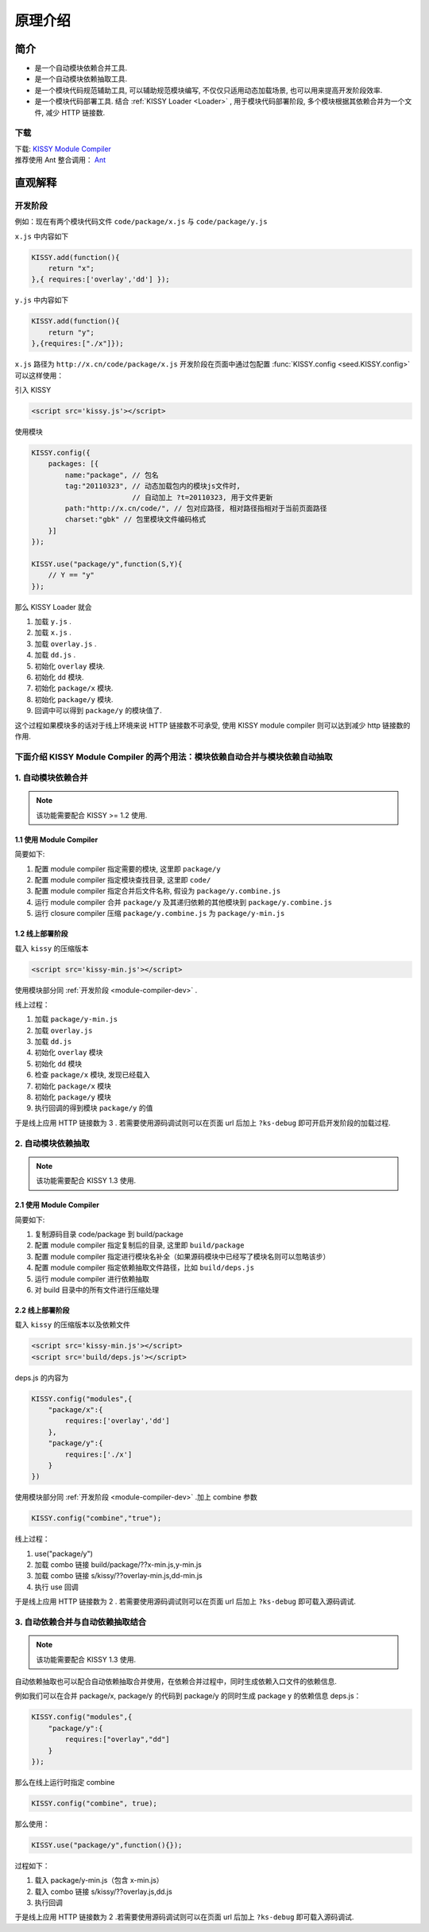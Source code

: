 ﻿.. currentmodule:: module-compiler.

原理介绍
======================================


简介
---------------------------------

* 是一个自动模块依赖合并工具.
* 是一个自动模块依赖抽取工具.
* 是一个模块代码规范辅助工具, 可以辅助规范模块编写, 不仅仅只适用动态加载场景, 也可以用来提高开发阶段效率.
* 是一个模块代码部署工具. 结合 :ref:`KISSY Loader <Loader>` , 用于模块代码部署阶段, 多个模块根据其依赖合并为一个文件, 减少 HTTP 链接数.

下载
~~~~~~~~~~~~~~~~~~~~~~~~~~~~~~~~~~~~~~~~~~~~~

| 下载: `KISSY Module Compiler <https://github.com/kissyteam/kissy-tools/raw/master/module-compiler/module-compiler.jar>`_
| 推荐使用 Ant 整合调用： `Ant <http://ant.apache.org/>`_


直观解释
------------------------------------------------

开发阶段
~~~~~~~~~~~~~~~~~~~~~~~~~~~~~~~~~~~~~~~~~~~

例如：现在有两个模块代码文件 ``code/package/x.js`` 与 ``code/package/y.js``

``x.js`` 中内容如下

.. code-block:: javascript

    KISSY.add(function(){
        return "x";
    },{ requires:['overlay','dd'] });


``y.js`` 中内容如下

.. code-block:: javascript

    KISSY.add(function(){
        return "y";
    },{requires:["./x"]});


``x.js`` 路径为 ``http://x.cn/code/package/x.js`` 开发阶段在页面中通过包配置 :func:`KISSY.config <seed.KISSY.config>` 可以这样使用：

引入 KISSY

.. code-block:: html

    <script src='kissy.js'></script>


.. _module-compiler-dev:

使用模块

.. code-block:: javascript

    KISSY.config({
        packages: [{
            name:"package", // 包名
            tag:"20110323", // 动态加载包内的模块js文件时,
                            // 自动加上 ?t=20110323, 用于文件更新
            path:"http://x.cn/code/", // 包对应路径, 相对路径指相对于当前页面路径
            charset:"gbk" // 包里模块文件编码格式
        }]
    });

    KISSY.use("package/y",function(S,Y){
        // Y == "y"
    });

那么 KISSY Loader 就会


#. 加载 ``y.js`` .
#. 加载 ``x.js`` .
#. 加载 ``overlay.js`` .
#. 加载 ``dd.js`` .
#. 初始化 ``overlay`` 模块.
#. 初始化 ``dd`` 模块.
#. 初始化 ``package/x`` 模块.
#. 初始化 ``package/y`` 模块.
#. 回调中可以得到 ``package/y`` 的模块值了.



这个过程如果模块多的话对于线上环境来说 HTTP 链接数不可承受,
使用 KISSY module compiler 则可以达到减少 http 链接数的作用.


下面介绍 KISSY Module Compiler 的两个用法：模块依赖自动合并与模块依赖自动抽取
~~~~~~~~~~~~~~~~~~~~~~~~~~~~~~~~~~~~~~~~~~~~~~~~~~~~~~~~~~~~~~~~~~~~~~~~~~~~~~~~~~~~~~~~

1. 自动模块依赖合并
~~~~~~~~~~~~~~~~~~~~~~~~~~~~~~~~~~~~~~~~~~~~~~~~~~~~~~~

.. note::

    该功能需要配合 KISSY >= 1.2 使用.



1.1 使用 Module Compiler
!!!!!!!!!!!!!!!!!!!!!!!!!!!!

简要如下:

#. 配置 module compiler 指定需要的模块, 这里即 ``package/y``
#. 配置 module compiler 指定模块查找目录, 这里即 ``code/``
#. 配置 module compiler 指定合并后文件名称, 假设为 ``package/y.combine.js``
#. 运行 module compiler 合并 ``package/y`` 及其递归依赖的其他模块到 ``package/y.combine.js``
#. 运行 closure compiler 压缩 ``package/y.combine.js`` 为 ``package/y-min.js``




1.2 线上部署阶段
!!!!!!!!!!!!!!!!!!!!!!!!!!!!!!!



载入 ``kissy`` 的压缩版本

.. code-block:: html

    <script src='kissy-min.js'></script>    

使用模块部分同 :ref:`开发阶段 <module-compiler-dev>` .

线上过程：

#. 加载 ``package/y-min.js``
#. 加载 ``overlay.js``
#. 加载 ``dd.js``
#. 初始化 ``overlay`` 模块
#. 初始化 ``dd`` 模块
#. 检查 ``package/x`` 模块, 发现已经载入
#. 初始化 ``package/x`` 模块
#. 初始化 ``package/y`` 模块
#. 执行回调的得到模块 ``package/y`` 的值


于是线上应用 HTTP 链接数为 3 .
若需要使用源码调试则可以在页面 url 后加上 ``?ks-debug`` 即可开启开发阶段的加载过程.


2. 自动模块依赖抽取
~~~~~~~~~~~~~~~~~~~~~~~~~~~~~~~~~~~~~~~~~~~~~~

.. note::

    该功能需要配合 KISSY 1.3 使用.



2.1 使用 Module Compiler
!!!!!!!!!!!!!!!!!!!!!!!!!!!!!



简要如下:

#. 复制源码目录 code/package 到 build/package
#. 配置 module compiler 指定复制后的目录, 这里即 ``build/package``
#. 配置 module compiler 指定进行模块名补全（如果源码模块中已经写了模块名则可以忽略该步）
#. 配置 module compiler 指定依赖抽取文件路径，比如 ``build/deps.js``
#. 运行 module compiler 进行依赖抽取
#. 对 build 目录中的所有文件进行压缩处理



2.2 线上部署阶段
!!!!!!!!!!!!!!!!!!!!!!!!!!!!!



载入 ``kissy`` 的压缩版本以及依赖文件

.. code-block:: html

    <script src='kissy-min.js'></script>
    <script src='build/deps.js'></script>

deps.js 的内容为

.. code-block:: javascript

    KISSY.config("modules",{
        "package/x":{
            requires:['overlay','dd']
        },
        "package/y":{
            requires:['./x']
        }
    })

使用模块部分同 :ref:`开发阶段 <module-compiler-dev>` .加上 combine 参数

.. code-block:: javascript

    KISSY.config("combine","true");

线上过程：

#. use("package/y")
#. 加载 combo 链接 build/package/??x-min.js,y-min.js
#. 加载 combo 链接 s/kissy/??overlay-min.js,dd-min.js
#. 执行 use 回调

于是线上应用 HTTP 链接数为 2 .
若需要使用源码调试则可以在页面 url 后加上 ``?ks-debug`` 即可载入源码调试.


3. 自动依赖合并与自动依赖抽取结合
~~~~~~~~~~~~~~~~~~~~~~~~~~~~~~~~~~~~~~~

.. note::

    该功能需要配合 KISSY 1.3 使用.


自动依赖抽取也可以配合自动依赖抽取合并使用，在依赖合并过程中，同时生成依赖入口文件的依赖信息.

例如我们可以在合并 package/x, package/y 的代码到 package/y 的同时生成 package y 的依赖信息 deps.js：

.. code-block:: javascript

    KISSY.config("modules",{
        "package/y":{
            requires:["overlay","dd"]
        }
    });

那么在线上运行时指定 combine

.. code-block:: javascript

    KISSY.config("combine", true);

那么使用：

.. code-block:: javascript

    KISSY.use("package/y",function(){});

过程如下：

#. 载入 package/y-min.js（包含 x-min.js）
#. 载入 combo 链接 s/kissy/??overlay.js,dd.js
#. 执行回调

于是线上应用 HTTP 链接数为 2 .若需要使用源码调试则可以在页面 url 后加上 ``?ks-debug`` 即可载入源码调试.